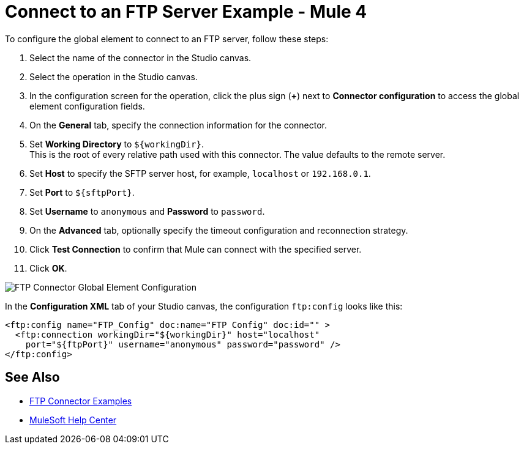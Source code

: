 = Connect to an FTP Server Example - Mule 4

To configure the global element to connect to an FTP server, follow these steps:

. Select the name of the connector in the Studio canvas.
. Select the operation in the Studio canvas.
. In the configuration screen for the operation, click the plus sign (*+*) next to *Connector configuration* to access the global element configuration fields.
. On the *General* tab, specify the connection information for the connector.
. Set *Working Directory* to `${workingDir}`. +
This is the root of every relative path used with this connector. The value defaults to the remote server.
. Set *Host* to specify the SFTP server host, for example, `localhost` or `192.168.0.1`.
. Set *Port* to `${sftpPort}`.
. Set *Username* to `anonymous` and *Password* to `password`.
. On the *Advanced* tab, optionally specify the timeout configuration and reconnection strategy.
. Click *Test Connection* to confirm that Mule can connect with the specified server.
. Click *OK*.

image::ftp-global-configuration.png[FTP Connector Global Element Configuration]

In the *Configuration XML* tab of your Studio canvas, the configuration `ftp:config` looks like this:
[source,xml,linenums]
----
<ftp:config name="FTP_Config" doc:name="FTP Config" doc:id="" >
  <ftp:connection workingDir="${workingDir}" host="localhost"
    port="${ftpPort}" username="anonymous" password="password" />
</ftp:config>
----


== See Also

* xref:ftp-examples.adoc[FTP Connector Examples]
* https://help.mulesoft.com[MuleSoft Help Center]
